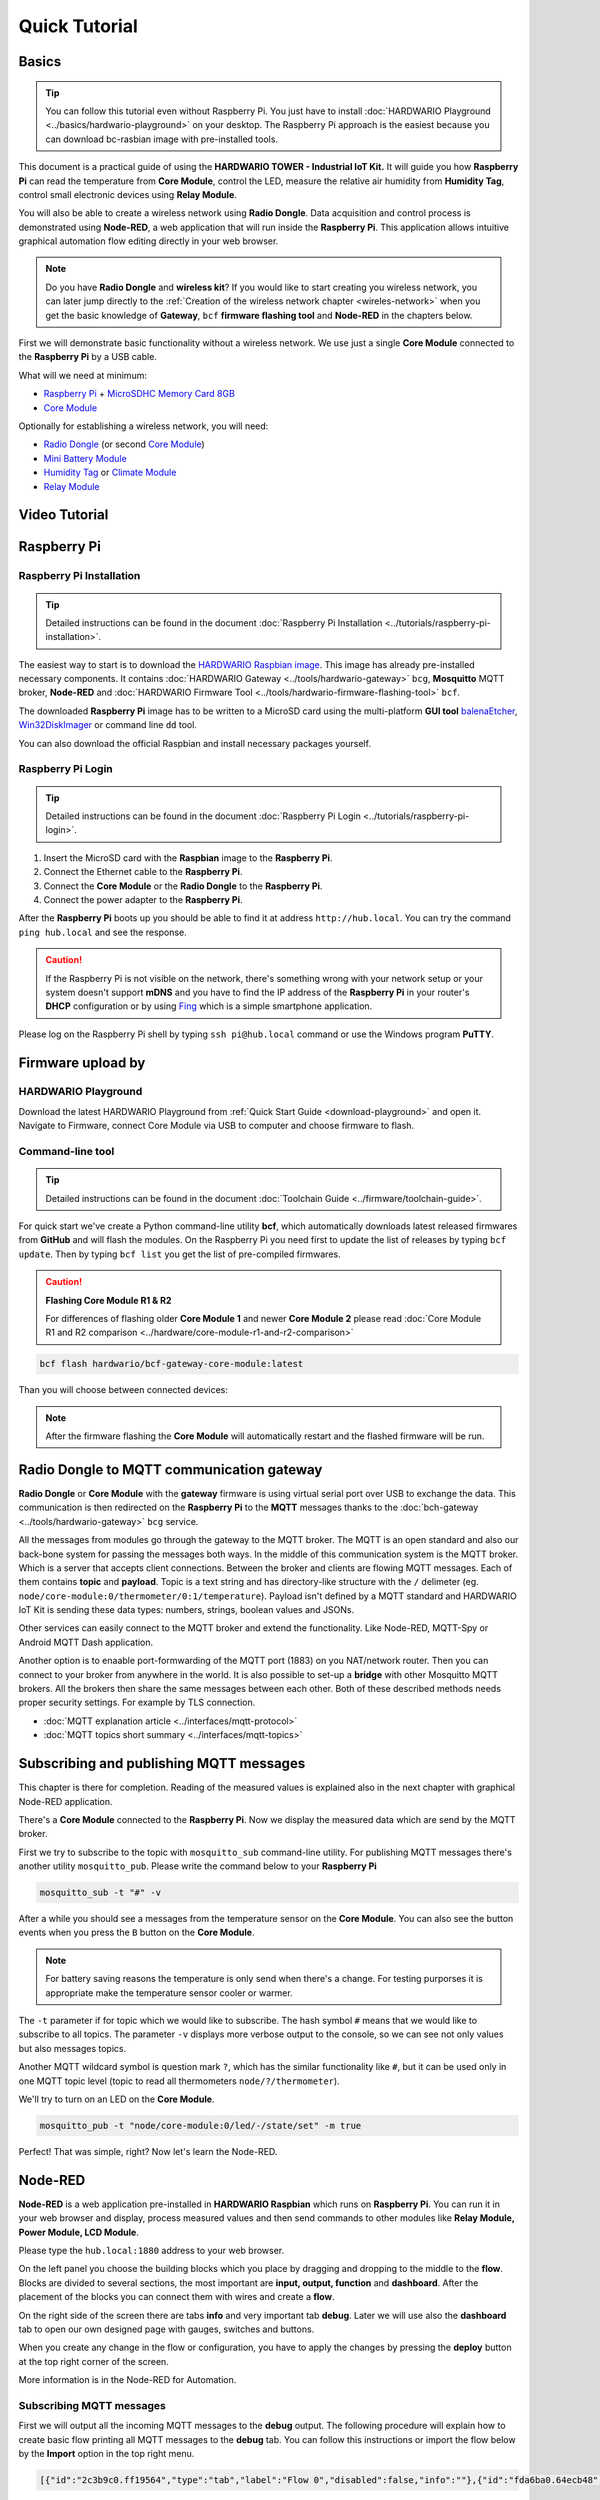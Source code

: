 ##############
Quick Tutorial
##############

******
Basics
******

.. tip::

    You can follow this tutorial even without Raspberry Pi. You just have to install :doc:`HARDWARIO Playground <../basics/hardwario-playground>` on your desktop.
    The Raspberry Pi approach is the easiest because you can download bc-rasbian image with pre-installed tools.

This document is a practical guide of using the **HARDWARIO TOWER - Industrial IoT Kit.**
It will guide you how **Raspberry Pi** can read the temperature from **Core Module**, control the LED, measure the relative air humidity from **Humidity Tag**,
control small electronic devices using **Relay Module**.

You will also be able to create a wireless network using **Radio Dongle**.
Data acquisition and control process is demonstrated using **Node-RED**, a web application that will run inside the **Raspberry Pi**.
This application allows intuitive graphical automation flow editing directly in your web browser.

.. note::

    Do you have **Radio Dongle** and **wireless kit**? If you would like to start creating you wireless network,
    you can later jump directly to the :ref:`Creation of the wireless network chapter <wireles-network>` when you get the basic knowledge of **Gateway**,
    ``bcf`` **firmware flashing tool** and **Node-RED** in the chapters below.

First we will demonstrate basic functionality without a wireless network. We use just a single **Core Module** connected to the **Raspberry Pi** by a USB cable.

What will we need at minimum:

- `Raspberry Pi <https://shop.hardwario.com/raspberry-pi-4b-4gb-set/>`_ + `MicroSDHC Memory Card 8GB <https://shop.hardwario.com/microsdhc-card-8gb/>`_
- `Core Module <https://shop.hardwario.com/core-module/>`_

Optionally for establishing a wireless network, you will need:

- `Radio Dongle <https://shop.hardwario.com/radio-dongle/>`_ (or second `Core Module <https://shop.hardwario.com/core-module/>`_)
- `Mini Battery Module <https://shop.hardwario.com/mini-battery-module/>`_
- `Humidity Tag <https://shop.hardwario.com/humidity-tag/>`_ or `Climate Module <https://shop.hardwario.com/climate-module/>`_
- `Relay Module <https://shop.hardwario.com/relay-module/>`_

**************
Video Tutorial
**************

..  youtube:: https://www.youtube.com/watch?v=FRRhleRNstg

************
Raspberry Pi
************

Raspberry Pi Installation
*************************

.. tip::

    Detailed instructions can be found in the document :doc:`Raspberry Pi Installation <../tutorials/raspberry-pi-installation>`.

The easiest way to start is to download the `HARDWARIO Raspbian image <https://github.com/hardwario/bc-raspbian/releases>`_.
This image has already pre-installed necessary components.
It contains :doc:`HARDWARIO Gateway <../tools/hardwario-gateway>` ``bcg``,
**Mosquitto** MQTT broker, **Node-RED** and :doc:`HARDWARIO Firmware Tool <../tools/hardwario-firmware-flashing-tool>` ``bcf``.

The downloaded **Raspberry Pi** image has to be written to a MicroSD card using the multi-platform **GUI tool** `balenaEtcher <https://www.balena.io/etcher/>`_,
`Win32DiskImager <https://sourceforge.net/projects/win32diskimager/>`_ or command line ``dd`` tool.

You can also download the official Raspbian and install necessary packages yourself.

Raspberry Pi Login
******************

.. tip::

    Detailed instructions can be found in the document :doc:`Raspberry Pi Login <../tutorials/raspberry-pi-login>`.

#. Insert the MicroSD card with the **Raspbian** image to the **Raspberry Pi**.
#. Connect the Ethernet cable to the **Raspberry Pi**.
#. Connect the **Core Module** or the **Radio Dongle** to the **Raspberry Pi**.
#. Connect the power adapter to the **Raspberry Pi**.

After the **Raspberry Pi** boots up you should be able to find it at address ``http://hub.local``.
You can try the command ``ping hub.local`` and see the response.

.. caution::

    If the Raspberry Pi is not visible on the network,
    there's something wrong with your network setup or your system doesn't
    support **mDNS** and you have to find the IP address of the **Raspberry Pi** in your router's
    **DHCP** configuration or by using `Fing <https://www.fing.com>`_ which is a simple smartphone application.

Please log on the Raspberry Pi shell by typing ``ssh pi@hub.local`` command or use the Windows program **PuTTY**.

******************
Firmware upload by
******************

HARDWARIO Playground
********************

Download the latest HARDWARIO Playground from :ref:`Quick Start Guide <download-playground>` and open it.
Navigate to Firmware, connect Core Module via USB to computer and choose firmware to flash.

.. thumbnail:: ../_static/tutorials/quick-tutorial/hardwario-playground.png
   :width: 60%


Command-line tool
*****************

.. tip::

    Detailed instructions can be found in the document :doc:`Toolchain Guide <../firmware/toolchain-guide>`.

For quick start we've create a Python command-line utility **bcf**, which automatically downloads latest released firmwares from **GitHub** and will flash the modules.
On the Raspberry Pi you need first to update the list of releases by typing ``bcf update``.
Then by typing ``bcf list`` you get the list of pre-compiled firmwares.

.. caution::

    **Flashing Core Module R1 & R2**

    For differences of flashing older **Core Module 1** and newer **Core Module 2** please read :doc:`Core Module R1 and R2 comparison <../hardware/core-module-r1-and-r2-comparison>`

.. code-block:: console

    bcf flash hardwario/bcf-gateway-core-module:latest

Than you will choose between connected devices:

.. code-block:: console
    :linenos:

    bcf flash hardwario/bcf-gateway-core-module:latest
    0 /dev/ttyUSB0
    Please enter device: 0

.. note::

    After the firmware flashing the **Core Module** will automatically restart and the flashed firmware will be run.

******************************************
Radio Dongle to MQTT communication gateway
******************************************

**Radio Dongle** or **Core Module** with the **gateway** firmware is using virtual serial port over USB to exchange the data.
This communication is then redirected on the **Raspberry Pi** to the **MQTT** messages thanks to the :doc:`bch-gateway <../tools/hardwario-gateway>` ``bcg`` service.

All the messages from modules go through the gateway to the MQTT broker.
The MQTT is an open standard and also our back-bone system for passing the messages both ways.
In the middle of this communication system is the MQTT broker. Which is a server that accepts client connections.
Between the broker and clients are flowing MQTT messages. Each of them contains **topic** and **payload**.
Topic is a text string and has directory-like structure with the ``/`` delimeter (eg. ``node/core-module:0/thermometer/0:1/temperature``).
Payload isn't defined by a MQTT standard and HARDWARIO IoT Kit is sending these data types: numbers, strings, boolean values and JSONs.

Other services can easily connect to the MQTT broker and extend the functionality. Like Node-RED, MQTT-Spy or Android MQTT Dash application.

Another option is to enaable port-formwarding of the MQTT port (1883) on you NAT/network router.
Then you can connect to your broker from anywhere in the world.
It is also possible to set-up a **bridge** with other Mosquitto MQTT brokers.
All the brokers then share the same messages between each other.
Both of these described methods needs proper security settings.
For example by TLS connection.

- :doc:`MQTT explanation article <../interfaces/mqtt-protocol>`
- :doc:`MQTT topics short summary <../interfaces/mqtt-topics>`

****************************************
Subscribing and publishing MQTT messages
****************************************

This chapter is there for completion. Reading of the measured values is explained also in the next chapter with graphical Node-RED application.

There's a **Core Module** connected to the **Raspberry Pi**. Now we display the measured data which are send by the MQTT broker.

First we try to subscribe to the topic with ``mosquitto_sub`` command-line utility.
For publishing MQTT messages there's another utility ``mosquitto_pub``.
Please write the command below to your **Raspberry Pi**

.. code-block:: console

    mosquitto_sub -t "#" -v

After a while you should see a messages from the temperature sensor on the **Core Module**.
You can also see the button events when you press the ``B`` button on the **Core Module**.

.. note::

    For battery saving reasons the temperature is only send when there's a change.
    For testing purporses it is appropriate make the temperature sensor cooler or warmer.

.. code-block:: console
    :linenos:

    pi@hub:~ $ mosquitto_sub -t "#" -v
    node/core-module:0/thermometer/0:1/temperature 24.69
    node/core-module:0/thermometer/0:1/temperature 24.94
    node/core-module:0/push-button/-/event-count 5

The ``-t`` parameter if for topic which we would like to subscribe.
The hash symbol ``#`` means that we would like to subscribe to all topics.
The parameter ``-v`` displays more verbose output to the console, so we can see not only values but also messages topics.

Another MQTT wildcard symbol is question mark ``?``, which has the similar functionality like ``#``,
but it can be used only in one MQTT topic level (topic to read all thermometers ``node/?/thermometer``).

We'll try to turn on an LED on the **Core Module**.

.. code-block:: console

    mosquitto_pub -t "node/core-module:0/led/-/state/set" -m true

Perfect! That was simple, right? Now let's learn the Node-RED.

********
Node-RED
********

**Node-RED** is a web application pre-installed in **HARDWARIO Raspbian** which runs on **Raspberry Pi**.
You can run it in your web browser and display, process measured values and then send commands to other modules like **Relay Module, Power Module, LCD Module**.

Please type the ``hub.local:1880`` address to your web browser.

.. thumbnail:: ../_static/tutorials/quick-tutorial/node-red.png
   :width: 60%


On the left panel you choose the building blocks which you place by dragging and dropping to the middle to the **flow**.
Blocks are divided to several sections, the most important are **input, output, function** and **dashboard**.
After the placement of the blocks you can connect them with wires and create a **flow**.

On the right side of the screen there are tabs **info** and very important tab **debug**.
Later we will use also the **dashboard** tab to open our own designed page with gauges, switches and buttons.

When you create any change in the flow or configuration, you have to apply the changes by pressing the **deploy** button at the top right corner of the screen.

More information is in the Node-RED for Automation.

Subscribing MQTT messages
*************************

First we will output all the incoming MQTT messages to the **debug** output.
The following procedure will explain how to create basic flow printing all MQTT messages to the **debug** tab.
You can follow this instructions or import the flow below by the **Import** option in the top right menu.

.. code-block::

    [{"id":"2c3b9c0.ff19564","type":"tab","label":"Flow 0","disabled":false,"info":""},{"id":"fda6ba0.64ecb48","type":"mqtt in","z":"2c3b9c0.ff19564","name":"","topic":"#","qos":"2","broker":"ba3b2e25.7c8b7","x":170,"y":100,"wires":[["2dbd1aa6.284476"]]},{"id":"2dbd1aa6.284476","type":"debug","z":"2c3b9c0.ff19564","name":"","active":true,"console":"false","complete":"false","x":390,"y":100,"wires":[]},{"id":"ba3b2e25.7c8b7","type":"mqtt-broker","z":"","broker":"127.0.0.1","port":"1883","clientid":"","usetls":false,"compatmode":true,"keepalive":"60","cleansession":true,"willTopic":"","willQos":"0","willPayload":"","birthTopic":"","birthQos":"0","birthPayload":""}]

If you would like to create this flow manually, please follow these instructions.
From the **input** section drag and drop the **mqtt** block to the empty flow.
After that select and place from the **output** section the **debug** block.
Now you need to connect these blocks by the mouse.
This way you have created your first flow.

.. thumbnail:: ../_static/tutorials/quick-tutorial/mqtt-all-flow.png
   :width: 30%


Now it is necessary to configure **mqtt** block. By double clicking on the block open the setting and set these parameters:

- server: localhost:1883
- topic: #

.. thumbnail:: ../_static/tutorials/quick-tutorial/mqtt-configure.png
   :width: 30%


After you save the block settings you have to apply the changes by the **deploy** button.
After deploying switch to the **debug** tab and after few moments you'll see incoming messages from connected **Core Module**.
You can also press ``B`` button on the **Core Module** and this event will also appear in the **debug** log.

.. thumbnail:: ../_static/tutorials/quick-tutorial/mqtt-all-debug.png
   :width: 30%


Displaying the temperature
**************************

Now you can see all the incoming messages.
In case we would like to receive only temperature from one module, we have to change the topic in the **mqtt** block.
We need to change ``#`` to the ``node/core-module:0/thermometer/0:1/temperature``.

For the graphical representation of received values you can use **Node-RED dashboard**.
Please insert the **gauge** block, which is in the left list of the block at the bottom. This block needs to be configured.

.. thumbnail:: ../_static/tutorials/quick-tutorial/gauge-flow.png
   :width: 60%


Double click on the **gauge** block for configuration.
First create the new dashboard group by clicking the pencil symbol at the **Add new ui_group** field.
In the next opened dialog again click the pencil symbol at the **Add new ui_tab**.
Now confirm both opened dialogs and the default dashboard tab and group is created.
Before closing the **gauge** settings change the **Range** of the **gauge** to values from **0** to **40** and confirm this last opened dialog.
Press the **deploy** to apply the changes and open the dashboard.

.. tip::

    For battery-saving reasons the temperature is only send when there's a change.
    For testing purposes it is appropriate make the temperature sensor cooler or warmer.

The dashboard can be opened in the right **dashboard** tab by clicking on the arrow symbol or by typing the ``hub.local:1880/ui`` address to your browser.

.. thumbnail:: ../_static/tutorials/quick-tutorial/gauge-dashboard.png
   :width: 30%


Here's the complete flow in case of any issues.

.. code-block::

    [{"id":"3bfb0014.c8ac9","type":"mqtt in","z":"e2a5ec72.0af0b","name":"","topic":"node/core-module:0/thermometer/0:1/temperature","qos":"2","broker":"86ef748c.0f3de8","x":290,"y":160,"wires":[["ba582285.dd04c","17d59ad8.cfa925"]]},{"id":"ba582285.dd04c","type":"debug","z":"e2a5ec72.0af0b","name":"","active":true,"console":"false","complete":"false","x":630,"y":140,"wires":[]},{"id":"17d59ad8.cfa925","type":"ui_gauge","z":"e2a5ec72.0af0b","name":"","group":"761dfbba.bd8604","order":0,"width":0,"height":0,"gtype":"gage","title":"Temperature","label":"°C","format":"{{value}}","min":0,"max":"40","colors":["#00b500","#e6e600","#ca3838"],"seg1":"","seg2":"","x":630,"y":220,"wires":[]},{"id":"86ef748c.0f3de8","type":"mqtt-broker","z":"","broker":"127.0.0.1","port":"1883","clientid":"","usetls":false,"compatmode":true,"keepalive":"60","cleansession":true,"willTopic":"","willQos":"0","willPayload":"","birthTopic":"","birthQos":"0","birthPayload":""},{"id":"761dfbba.bd8604","type":"ui_group","z":"","name":"Default","tab":"bf26a25d.84e25","disp":true,"width":"6"},{"id":"bf26a25d.84e25","type":"ui_tab","z":"","name":"Home","icon":"dashboard"}]

Extending to relative humidity measurement
******************************************

Now we try to connect the relative humidity sensor to the **Core Module**.
It's possible to connect the `Humidity Tag <https://shop.hardwario.com/humidity-tag/>`_ directly to the **Core Module**
as displayed in the picture or you can use also `Tag Module <https://shop.hardwario.com/tag-module/>`_ which can hold many more sensor tags.
Also the `Battery Module <https://shop.hardwario.com/battery-module/>`_ contains spare connector for sensor tag.

.. note::

    This procedure can be used also for other conencted sensors or `Climate Module <https://shop.hardwario.com/climate-module/>`_.
    You only need to change **topic** to the MQTT broker you are subscribing to.

Then you can use debug nodes in **Node-RED** to get the right MQTT topic and copy and paste it to your new flow.

The MQTT topic will have the format ``node/core-module:0/hygrometer/0:2/relative-humidity``.


Extending to control the relay
******************************

Now let's add the relay control. You can use **Relay Module** or **Power Module**.
Connect the module to the Core Module.
Based on selected module with relay you have to change the topic.

`Power Module <https://shop.hardwario.com/power-module/>`_ has topic ``node/core-module:0/relay/-/state/set``

`Relay Module <https://shop.hardwario.com/relay-module/>`_ has topic ``node/core-module:0/relay/0:0/state/set``

Then you send ``true`` or ``false`` as a payload.


The **Relay Module** has also command to make a single pulse with set duration and relay direction.

Topic is ``node/core-module:0/relay/0:0/pulse/set`` and you have to publish this JSON ``{ "duration": 500, "direction": true}``. Duration is time in milliseconds.

.. code-block:: console

    mosquitto_pub -t "node/core-module:0/relay/0:0/pulse/set" -m "{ \"duration\": 500, \"direction\": true}"

.. _wireles-network:

********************************
Creation of the wireless network
********************************

Currently it is possible to create a wireless network with a star topology.
The middle of the star is the device called the **gateway** which handles communication to all wireless nodes.
Gateway can be **Core Module** or **Radio Dongle**.

All other wireless devices we call as a **node**.

The used radio module **SPIRIT** is comunicating at 868 MHz frequency and with its reach will cover a larger family house and its surroundings.

.. tip::

    More radio information is in the :doc:`Sub-GHz Radio <../interfaces/sub-ghz-radio>` article.

******************************
Flashing Radio Dongle firmware
******************************

If you don't have `Radio Dongle <https://shop.hardwario.com/radio-dongle/>`_ you can use **Core Module** you have already connected to your **Raspberry Pi**.
This module with already flashed firmware can act also as a wireless gateway.

If you own the **Radio Dongle** then disconnect the **Core Module** from **Raspberry Pi** and connect the **Radio Dongle**.
Then follow next steps to flash the latest firmware. Connect the **Radio Dongle** to the **Raspberry Pi**.
The **Radio Dongle** will switch to the programming mode automatically. Just execute the next command:

.. code-block:: console

    bcf flash hardwario/bcf-gateway-usb-dongle:latest

.. note::

    In case you get ``Could not lock device /dev/ttyUSB0`` error,
    that means that the ``bcg`` gateway service is running and uses the same virtual serial port.
    You need to stop bcg temporarily by ``pm2 stop bcg-ud``, then do the ``bcf flash`` and start the service again by ``pm2 restart bcg-ud``.

***************************************
Conversion to the battery operated node
***************************************

HARWDARIO building kit is from the ground-up designed for the efficient battery operation.
Battery powered module with **bcf-generic-node** firmware will automatically scan connected sensors and modules when powered-up.
In the regular intervals the measured values are sent by wireless radio to the gateway.

Place two AAA batteries to the `Mini Battery Module <https://shop.hardwario.com/mini-battery-module/>`_ and connect the **Core Module** to it.

.. note::

    **Core Module** contains active control circuit which selects the best power source available.
    So in case you use the **Battery Module** and at the same time you are flashing/debugging the **Core Module** by USB,
    then the whole is powered by USB to save the battery power.

************************
Flashing the remote node
************************

Upload the ``bcf-generic-node`` firmware to the remote node unit.
This universal firmware contains drivers for all HARDWARIO sensors, tags and modules.
After start-up all the connected devices are automatically detected and their values are sent by wireless network to the **gateway**.

.. tip::

    For longest **battery life** of remote nodes it is best to use firmware with the **kit** in the name.
    They are specially tuned for the longest battery life. You can list them with ``bcf search kit`` command.

.. caution::

    **Flashing Core Module R1 & R2**

    For differences of flashing older **Core Module 1** and newer **Core Module 2** please read :doc:`Core Module R1 and R2 comparison <../hardware/core-module-r1-and-r2-comparison>`

Connect the **Core Module** to the **Raspberry Pi**. Upload the ``generic-node`` with ``firmware-battery-mini`` option.

.. code-block:: console

    bcf flash --device /dev/ttyUSB0 hardwario/bcf-generic-node-battery-mini:latest

In case you would power the remote note with a power adapter,
you can flash ``power module`` firmware for a corresponding number of LED diodes (RGB or RGBWhite) ``hardwario/bcf-generic-node-power-module-rgbw144:latest``.
This firmware is also always listening on the radio and can receive commands co control the LED pixels,
relay and display the measured data on the connected **LCD Module**.
Moreover it is possible to display custom texts on the display with various sized fonts.

`List of bcf-generic-node released firmwares <https://github.com/hardwario/bcf-generic-node/releases>`_

:doc:`Detailed flashing instructions <../firmware/toolchain-guide>`

***************
Pairing process
***************

We need to pair the **gateway** with the remote **node**.
In case you are using **Core Module** as a **gateway** you can start the pairing by long press of the ``B`` button.
Then the red LED will start blinking.

Radio Dongle do not have pairing button and the pairing process needs to be started in the **Playground** or in the **Hub**.

.. thumbnail:: ../_static/tutorials/quick-tutorial/playground-devices-start-pairing.png
   :width: 60%


In command line you enable pairing by commands below.

Command for pairing when you have Radio Dongle as a radio gateway.

.. code-block:: console

    mosquitto_pub -t 'gateway/usb-dongle/pairing-mode/start' -n

Command for pairing when you have Core Module as a radio gateway.

.. code-block:: console

    mosquitto_pub -t 'gateway/core-module/pairing-mode/start' -n

After enabling the pairing the red LED on the **Radio Dongle/Core Module** will start to blink.
Now its the time to send pairing command from the **remote node**.
This is done by power cycling or reseting the **remote node**.

- **Power Cycle** - unplug and then plug again the power to the Core Module. USB cable, battery or Battery Module.
- **Reset the Core Module** - short press of the ``R`` Reset button on the Core Module.

When the node is booting it sends pairing command. If you are subscribed to the ``#`` topic, you will see a message with new paired address.

.. note::

    Older firmwares send remote pairing packet by long-press of ``B`` button.
    Current firmwares are sending remote pairing packet by **power cycling** or **reseting** the module.

Now it is possible to pair other **remote** nodes, by power cycling or reset of other **remote** nodes.

After the pairing of the remotes is completed, stop the pairing process on the **gateway** by command:

.. code-block:: console
    :linenos:

    For Radio Dongle:
    mosquitto_pub -t 'gateway/usb-dongle/pairing-mode/stop' -n
    For Core Module:
    mosquitto_pub -t 'gateway/core-module/pairing-mode/stop' -n

.. tip::

    In the Playground the Pairing process is disabled after each paired device so you never forget to turn it off

************************************
Measuring and controlling over radio
************************************

Remote nodes which has **battery** in the firmware name just transmits measured data and then they sleep.
They cannot receive the commands over the wireless radio while they sleep.

Remote nodes which has **power module** in the firmware name are powered by power adapter or
USB and can transmit measured data and also receive commands send from the **gateway**.
Thanks to this it is possible to control practically all the connected modules over the radio:

- Power Module - control the relay, colors and effects on the LED strip
- Relay Module - control bistable relay with commands to toggle, switch or make a pulse
- LCD Module - display text on the display on any position with different font sizes
- Control red LED on the **Core Module**

:doc:`List of all MQTT topics <../interfaces/mqtt-topics>`

****************************
Conclusion and further steps
****************************

This tutorial explained how to lean HARDWARIO basics with single a module connected to the Raspberry Pi.
The principle is the same with other nodes which you can connect wirelessly.
Now you can extend your home automation and create new rules thanks to **Node-RED**.

